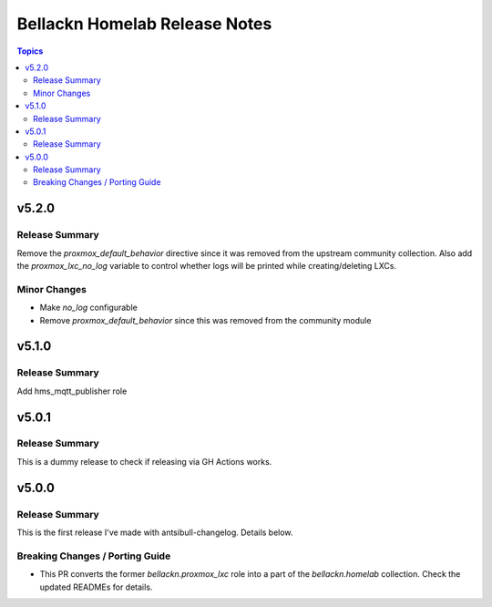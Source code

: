 ==============================
Bellackn Homelab Release Notes
==============================

.. contents:: Topics

v5.2.0
======

Release Summary
---------------

Remove the `proxmox_default_behavior` directive since it was removed from the upstream community collection.
Also add the `proxmox_lxc_no_log` variable to control whether logs will be printed while creating/deleting LXCs.

Minor Changes
-------------

- Make `no_log` configurable
- Remove `proxmox_default_behavior` since this was removed from the community module

v5.1.0
======

Release Summary
---------------

Add hms_mqtt_publisher role

v5.0.1
======

Release Summary
---------------

This is a dummy release to check if releasing via GH Actions works.

v5.0.0
======

Release Summary
---------------

This is the first release I've made with antsibull-changelog. Details below.

Breaking Changes / Porting Guide
--------------------------------

- This PR converts the former `bellackn.proxmox_lxc` role into a part of the `bellackn.homelab` collection. Check the updated READMEs for details.
